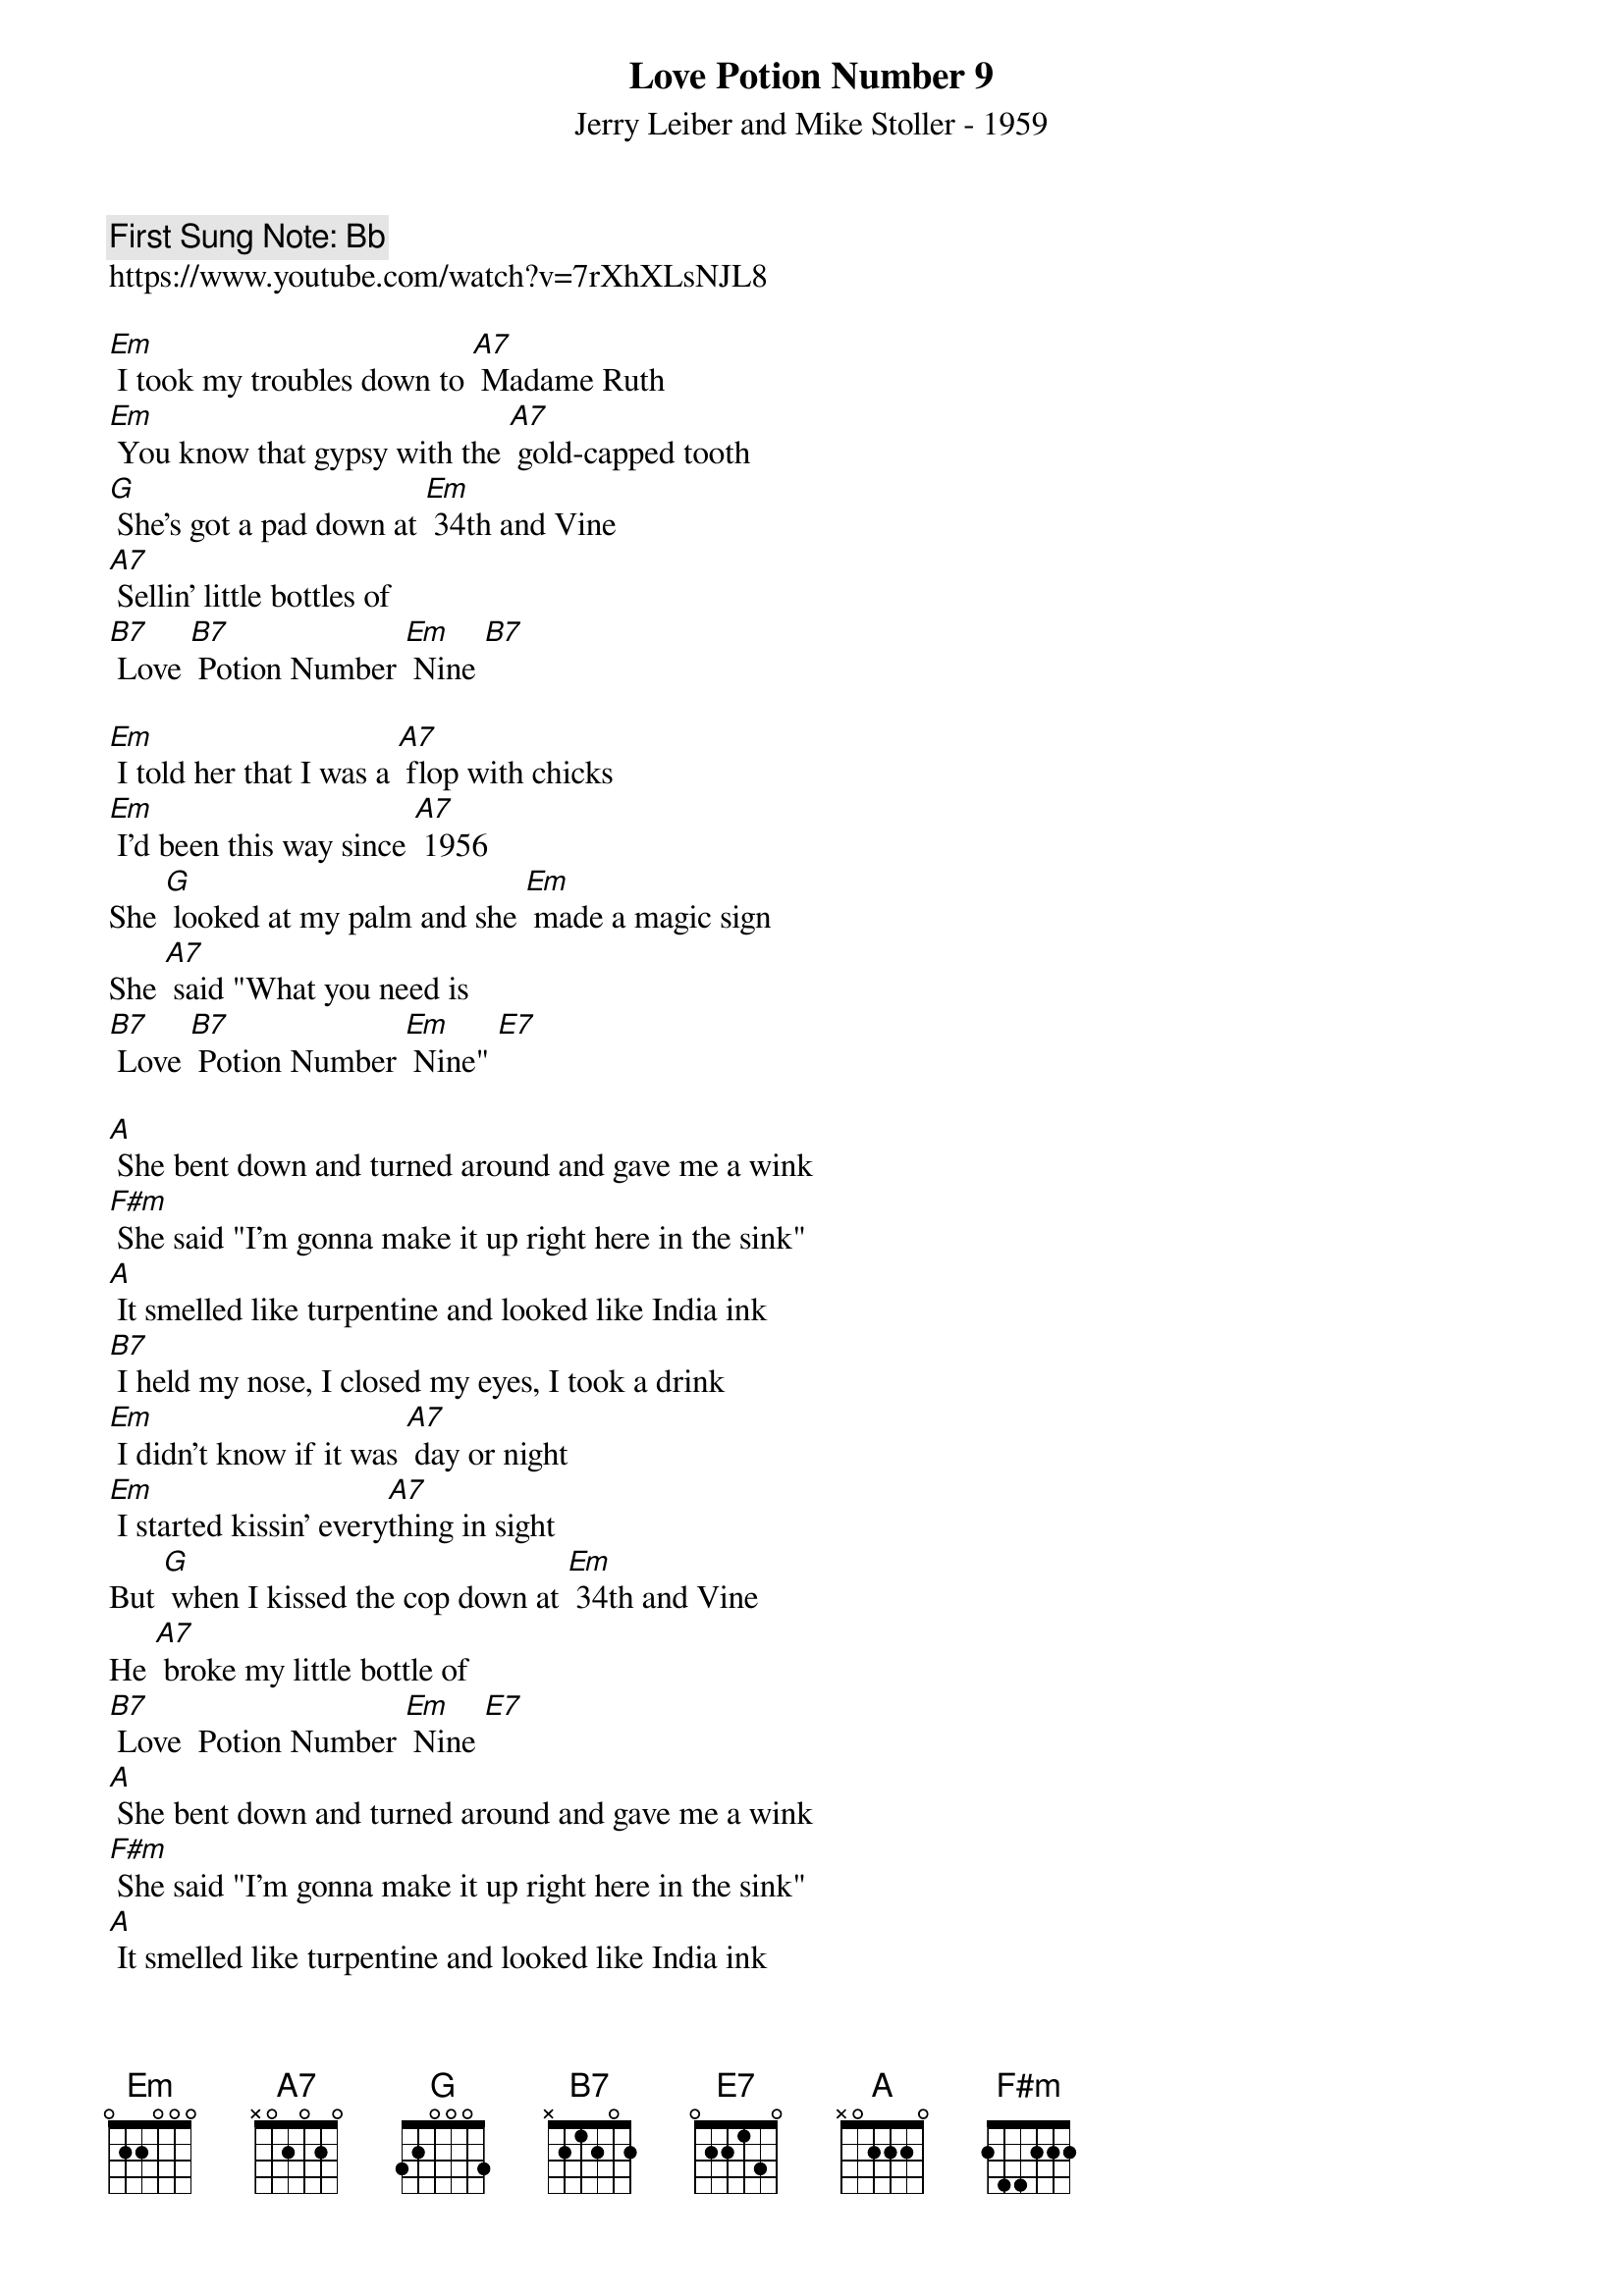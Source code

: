 {t: Love Potion Number 9}
{st: Jerry Leiber and Mike Stoller - 1959}
{key: Em}
{duration:120}
{time:4/4}
{tempo:100}
{book: Q119}
{keywords:}
{c: First Sung Note: Bb}                         
https://www.youtube.com/watch?v=7rXhXLsNJL8

[Em] I took my troubles down to [A7] Madame Ruth   
[Em] You know that gypsy with the [A7] gold‐capped tooth   
[G] She's got a pad down at [Em] 34th and Vine   
[A7] Sellin' little bottles of   
[B7] Love [B7] Potion Number [Em] Nine [B7] 

[Em] I told her that I was a [A7] flop with chicks   
[Em] I'd been this way since [A7] 1956   
She [G] looked at my palm and she [Em] made a magic sign   
She [A7] said "What you need is   
[B7] Love [B7] Potion Number [Em] Nine" [E7]  

[A] She bent down and turned around and gave me a wink   
[F#m] She said "I'm gonna make it up right here in the sink"   
[A] It smelled like turpentine and looked like India ink   
[B7] I held my nose, I closed my eyes, I took a drink  
{c: } 
[Em] I didn't know if it was [A7] day or night   
[Em] I started kissin' every[A7]thing in sight   
But [G] when I kissed the cop down at [Em] 34th and Vine   
He [A7] broke my little bottle of   
[B7] Love  Potion Number [Em] Nine [E7]  
{c: } 
[A] She bent down and turned around and gave me a wink   
[F#m] She said "I'm gonna make it up right here in the sink"   
[A] It smelled like turpentine and looked like India ink   
[B7] I held my nose, I closed my eyes, I took a drink  
{c: } 
[Em] I didn't know if it was [A7] day or night   
[Em] I started kissin' every[A7]thing in sight   
But [G] when I kissed the cop down at [Em] 34th and Vine   
He [A7] broke my little bottle of   
[B7] Love  Potion Number [Em] Nine 
{c: } 
[B7] Love  Potion Number [Em] Nine   
[B7] Love  Potion Number [Em] Nine